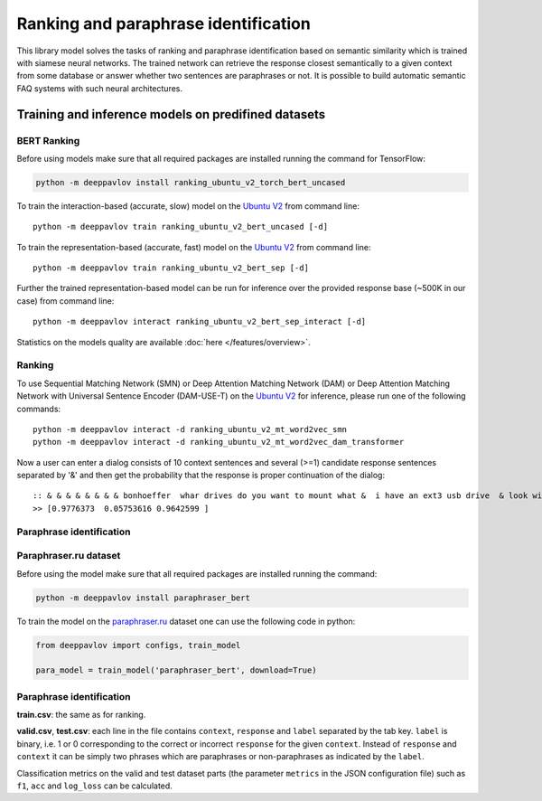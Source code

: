 Ranking and paraphrase identification
=====================================

This library model solves the tasks of ranking and paraphrase identification based on semantic similarity
which is trained with siamese neural networks. The trained network can retrieve the response
closest semantically to a given context from some database or answer whether two sentences are paraphrases or not.
It is possible to build automatic semantic FAQ systems with such neural architectures.

Training and inference models on predifined datasets
----------------------------------------------------

BERT Ranking
~~~~~~~~~~~~

Before using models make sure that all required packages are installed running the command for TensorFlow:

.. code:: bash

    python -m deeppavlov install ranking_ubuntu_v2_torch_bert_uncased


To train the interaction-based (accurate, slow) model on the `Ubuntu V2`_ from command line:

::

    python -m deeppavlov train ranking_ubuntu_v2_bert_uncased [-d]

To train the representation-based (accurate, fast) model on the `Ubuntu V2`_ from command line:

::

    python -m deeppavlov train ranking_ubuntu_v2_bert_sep [-d]

Further the trained representation-based model can be run for inference over the provided response base
(~500K in our case) from command line:

::

    python -m deeppavlov interact ranking_ubuntu_v2_bert_sep_interact [-d]

Statistics on the models quality are available :doc:`here </features/overview>`.

Ranking
~~~~~~~

To use Sequential Matching Network (SMN) or Deep Attention Matching Network (DAM) or
Deep Attention Matching Network with Universal Sentence Encoder (DAM-USE-T)
on the `Ubuntu V2`_ for inference, please run one of the following commands:

::

    python -m deeppavlov interact -d ranking_ubuntu_v2_mt_word2vec_smn
    python -m deeppavlov interact -d ranking_ubuntu_v2_mt_word2vec_dam_transformer

Now a user can enter a dialog consists of 10 context sentences and several (>=1) candidate response sentences separated by '&'
and then get the probability that the response is proper continuation of the dialog:

::

    :: & & & & & & & & bonhoeffer  whar drives do you want to mount what &  i have an ext3 usb drive  & look with fdisk -l & hello there & fdisk is all you need
    >> [0.9776373  0.05753616 0.9642599 ]

Paraphrase identification
~~~~~~~~~~~~~~~~~~~~~~~~~

Paraphraser.ru dataset
~~~~~~~~~~~~~~~~~~~~~~

Before using the model make sure that all required packages are installed running the command:

.. code:: bash

    python -m deeppavlov install paraphraser_bert

To train the model on the `paraphraser.ru`_ dataset one can use the following code in python:

.. code:: python

    from deeppavlov import configs, train_model

    para_model = train_model('paraphraser_bert', download=True)


Paraphrase identification
~~~~~~~~~~~~~~~~~~~~~~~~~

**train.csv**: the same as for ranking.

**valid.csv**, **test.csv**: each line in the file contains ``context``, ``response`` and ``label`` separated by the tab key. ``label`` is
binary, i.e. 1 or 0 corresponding to the correct or incorrect ``response`` for the given ``context``.
Instead of ``response`` and ``context`` it can be simply two phrases which are paraphrases or non-paraphrases as indicated by the ``label``.

Classification metrics on the valid and test dataset parts (the parameter ``metrics`` in the JSON configuration file)
such as ``f1``, ``acc`` and ``log_loss``  can be calculated.

.. _`paraphraser.ru`: https://paraphraser.ru
.. _`Ubuntu V2`: https://github.com/rkadlec/ubuntu-ranking-dataset-creator
